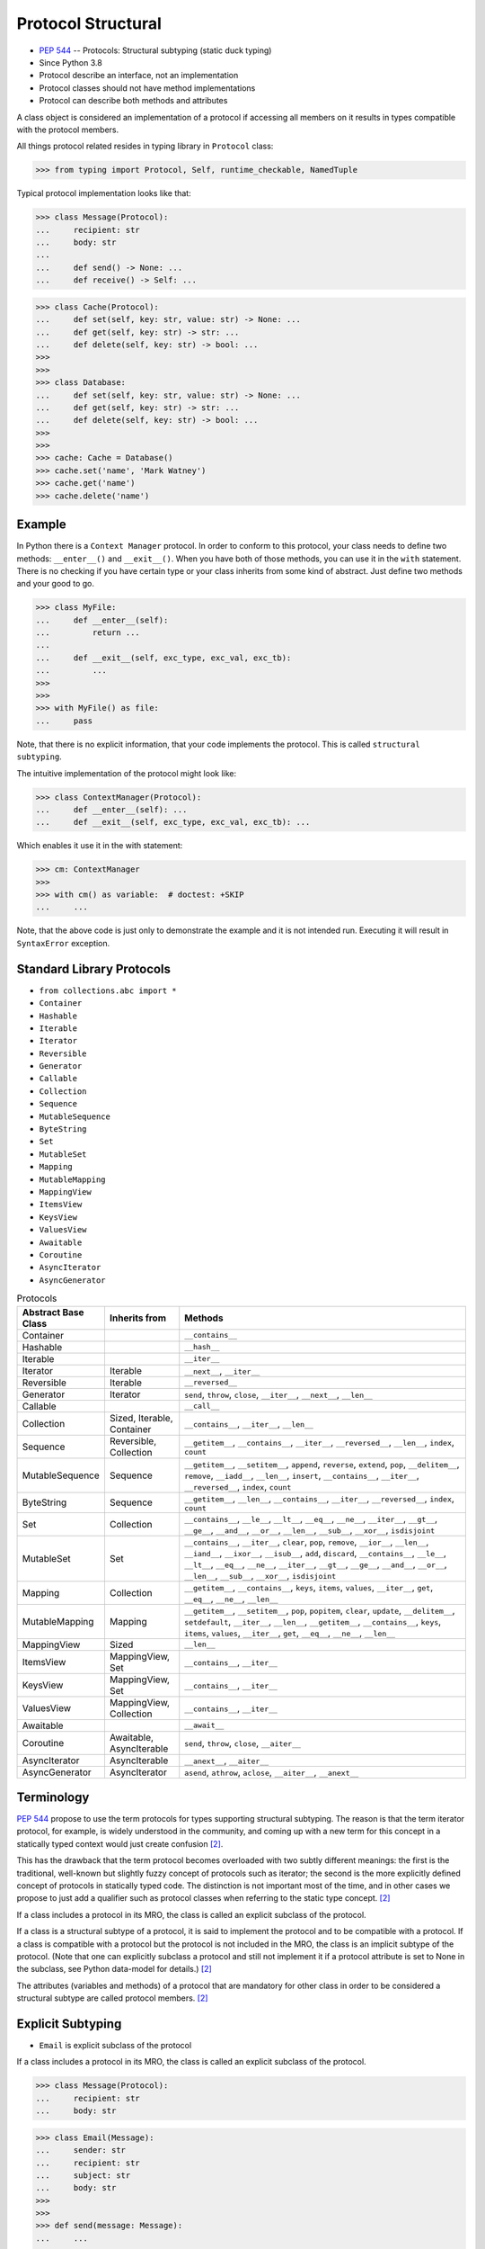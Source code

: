 Protocol Structural
===================
* :pep:`544` -- Protocols: Structural subtyping (static duck typing)
* Since Python 3.8
* Protocol describe an interface, not an implementation
* Protocol classes should not have method implementations
* Protocol can describe both methods and attributes

A class object is considered an implementation of a protocol if accessing
all members on it results in types compatible with the protocol members.

All things protocol related resides in typing library in ``Protocol`` class:

>>> from typing import Protocol, Self, runtime_checkable, NamedTuple

Typical protocol implementation looks like that:

>>> class Message(Protocol):
...     recipient: str
...     body: str
...
...     def send() -> None: ...
...     def receive() -> Self: ...


>>> class Cache(Protocol):
...     def set(self, key: str, value: str) -> None: ...
...     def get(self, key: str) -> str: ...
...     def delete(self, key: str) -> bool: ...
>>>
>>>
>>> class Database:
...     def set(self, key: str, value: str) -> None: ...
...     def get(self, key: str) -> str: ...
...     def delete(self, key: str) -> bool: ...
>>>
>>>
>>> cache: Cache = Database()
>>> cache.set('name', 'Mark Watney')
>>> cache.get('name')
>>> cache.delete('name')


Example
-------
In Python there is a ``Context Manager`` protocol. In order to conform
to this protocol, your class needs to define two methods: ``__enter__()``
and ``__exit__()``. When you have both of those methods, you can use it
in the ``with`` statement. There is no checking if you have certain type
or your class inherits from some kind of abstract. Just define two methods
and your good to go.

>>> class MyFile:
...     def __enter__(self):
...         return ...
...
...     def __exit__(self, exc_type, exc_val, exc_tb):
...         ...
>>>
>>>
>>> with MyFile() as file:
...     pass

Note, that there is no explicit information, that your code implements
the protocol. This is called ``structural subtyping``.

The intuitive implementation of the protocol might look like:

>>> class ContextManager(Protocol):
...     def __enter__(self): ...
...     def __exit__(self, exc_type, exc_val, exc_tb): ...

Which enables it use it in the with statement:

>>> cm: ContextManager
>>>
>>> with cm() as variable:  # doctest: +SKIP
...     ...

Note, that the above code is just only to demonstrate the example and
it is not intended run. Executing it will result in ``SyntaxError``
exception.


Standard Library Protocols
--------------------------
* ``from collections.abc import *``
* ``Container``
* ``Hashable``
* ``Iterable``
* ``Iterator``
* ``Reversible``
* ``Generator``
* ``Callable``
* ``Collection``
* ``Sequence``
* ``MutableSequence``
* ``ByteString``
* ``Set``
* ``MutableSet``
* ``Mapping``
* ``MutableMapping``
* ``MappingView``
* ``ItemsView``
* ``KeysView``
* ``ValuesView``
* ``Awaitable``
* ``Coroutine``
* ``AsyncIterator``
* ``AsyncGenerator``

.. csv-table:: Protocols
    :header: "Abstract Base Class", "Inherits from", "Methods"
    :widths: 15, 15, 60

    "Container",           "",                           "``__contains__``"
    "Hashable",            "",                           "``__hash__``"
    "Iterable",            "",                           "``__iter__``"
    "Iterator",            "Iterable",                   "``__next__``, ``__iter__``"
    "Reversible",          "Iterable",                   "``__reversed__``"
    "Generator",           "Iterator",                   "``send``, ``throw``, ``close``, ``__iter__``, ``__next__``, ``__len__``"
    "Callable",            "",                           "``__call__``"
    "Collection",          "Sized, Iterable, Container", "``__contains__``, ``__iter__``, ``__len__``"
    "Sequence",            "Reversible, Collection",     "``__getitem__``, ``__contains__``, ``__iter__``, ``__reversed__``, ``__len__``, ``index``, ``count``"
    "MutableSequence",     "Sequence",                   "``__getitem__``, ``__setitem__``, ``append``, ``reverse``, ``extend``, ``pop``, ``__delitem__``, ``remove``, ``__iadd__``, ``__len__``, ``insert``, ``__contains__``, ``__iter__``, ``__reversed__``, ``index``, ``count``"
    "ByteString",          "Sequence",                   "``__getitem__``, ``__len__``, ``__contains__``, ``__iter__``, ``__reversed__``, ``index``, ``count``"
    "Set",                 "Collection",                 "``__contains__``, ``__le__``, ``__lt__``, ``__eq__``, ``__ne__``, ``__iter__``, ``__gt__``, ``__ge__``, ``__and__``, ``__or__``, ``__len__``, ``__sub__``, ``__xor__``, ``isdisjoint``"
    "MutableSet",          "Set",                        "``__contains__``, ``__iter__``, ``clear``, ``pop``, ``remove``, ``__ior__``, ``__len__``, ``__iand__``, ``__ixor__``, ``__isub__``, ``add``, ``discard``, ``__contains__``, ``__le__``, ``__lt__``, ``__eq__``, ``__ne__``, ``__iter__``, ``__gt__``, ``__ge__``, ``__and__``, ``__or__``, ``__len__``, ``__sub__``, ``__xor__``, ``isdisjoint``"
    "Mapping",             "Collection",                 "``__getitem__``, ``__contains__``, ``keys``, ``items``, ``values``, ``__iter__``, ``get``, ``__eq__``, ``__ne__``, ``__len__``"
    "MutableMapping",      "Mapping",                    "``__getitem__``, ``__setitem__``, ``pop``, ``popitem``, ``clear``, ``update``, ``__delitem__``, ``setdefault``, ``__iter__``, ``__len__``, ``__getitem__``, ``__contains__``, ``keys``, ``items``, ``values``, ``__iter__``, ``get``, ``__eq__``, ``__ne__``, ``__len__``"
    "MappingView",         "Sized",                      "``__len__``"
    "ItemsView",           "MappingView, Set",           "``__contains__``, ``__iter__``"
    "KeysView",            "MappingView, Set",           "``__contains__``, ``__iter__``"
    "ValuesView",          "MappingView, Collection",    "``__contains__``, ``__iter__``"
    "Awaitable",           "",                           "``__await__``"
    "Coroutine",           "Awaitable, AsyncIterable",   "``send``, ``throw``, ``close``, ``__aiter__``"
    "AsyncIterator",       "AsyncIterable",              "``__anext__``, ``__aiter__``"
    "AsyncGenerator",      "AsyncIterator",              "``asend``, ``athrow``, ``aclose``, ``__aiter__``, ``__anext__``"


Terminology
-----------
:pep:`544` propose to use the term protocols for types supporting structural
subtyping. The reason is that the term iterator protocol, for example, is
widely understood in the community, and coming up with a new term for this
concept in a statically typed context would just create confusion
[#PEP544]_.

This has the drawback that the term protocol becomes overloaded with two
subtly different meanings: the first is the traditional, well-known but
slightly fuzzy concept of protocols such as iterator; the second is the
more explicitly defined concept of protocols in statically typed code. The
distinction is not important most of the time, and in other cases we
propose to just add a qualifier such as protocol classes when referring to
the static type concept. [#PEP544]_

If a class includes a protocol in its MRO, the class is called an explicit
subclass of the protocol.

If a class is a structural subtype of a protocol, it is said to implement
the protocol and to be compatible with a protocol. If a class is compatible
with a protocol but the protocol is not included in the MRO, the class is
an implicit subtype of the protocol. (Note that one can explicitly subclass
a protocol and still not implement it if a protocol attribute is set to
None in the subclass, see Python data-model for details.) [#PEP544]_

The attributes (variables and methods) of a protocol that are mandatory for
other class in order to be considered a structural subtype are called
protocol members. [#PEP544]_


Explicit Subtyping
------------------
* ``Email`` is explicit subclass of the protocol

If a class includes a protocol in its MRO, the class is called an explicit
subclass of the protocol.

>>> class Message(Protocol):
...     recipient: str
...     body: str

>>> class Email(Message):
...     sender: str
...     recipient: str
...     subject: str
...     body: str
>>>
>>>
>>> def send(message: Message):
...     ...
>>>
>>>
>>> email = Email()
>>> email.sender = 'mwatney@nasa.gov'
>>> email.recipient = 'mlewis@nasa.gov'
>>> email.subject = 'I am alive!'
>>> email.body = 'I survived the storm. I am alone on Mars.'
>>>
>>> send(email)  # will pass the checker


Structural Subtyping
--------------------
* If an object that has all the protocol attributes it implements it
* Structural subtyping is natural for Python programmers
* Matches the runtime semantics of duck typing
* ``Email`` is structural subtype of a protocol (it conforms to structure)
* ``Email`` is implicit subtype of the protocol ``Message`` (not inherits)
* ``Email`` implement the protocol ``Message``
* ``Email`` is compatible with a protocol ``Message``

If a class is a structural subtype of a protocol, it is said to implement
the protocol and to be compatible with a protocol. If a class is compatible
with a protocol but the protocol is not included in the MRO, the class is
an implicit subtype of the protocol. (Note that one can explicitly subclass
a protocol and still not implement it if a protocol attribute is set to
None in the subclass, see Python data-model for details.) [#PEP544]_

>>> class Message(Protocol):
...     recipient: str
...     body: str

>>> class Email:
...     sender: str
...     recipient: str
...     subject: str
...     body: str
>>>
>>>
>>> def send(message: Message):
...     ...
>>>
>>>
>>> email = Email()
>>> email.sender = 'mwatney@nasa.gov'
>>> email.recipient = 'mlewis@nasa.gov'
>>> email.subject = 'I am alive!'
>>> email.body = 'I survived the storm. I am alone on Mars.'
>>>
>>> send(email)  # will pass the checker


What Protocols are Not?
-----------------------
* At runtime, protocol classes is simple ABC
* No runtime type check
* Protocols are completely optional

At runtime, protocol classes will be simple ABCs. There is no intent to
provide sophisticated runtime instance and class checks against protocol
classes. This would be difficult and error-prone and will contradict the
logic of :pep:`484`. As well, following :pep:`484` and :pep:`526` Python
steering committee states that protocols are completely optional [#PEP544]_:

* No runtime semantics will be imposed for variables or parameters
  annotated with a protocol class.
* Any checks will be performed only by third-party type checkers and other
  tools.
* Programmers are free to not use them even if they use type annotations.
* There is no intent to make protocols non-optional in the future.

>>> class SMS(Protocol):
...     recipient: str
...     body: str
>>>
>>> class MMS(Protocol):
...     recipient: str
...     body: str
...     mimetype: str

>>> class MyMessage:
...     recipient: str
...     body: str
>>>
>>>
>>> a: SMS = MyMessage()  # Ok
>>> b: MMS = MyMessage()  # Expected type 'MMS', got 'MyMessage' instead


Covariance, Contravariance, Invariance
--------------------------------------
* https://www.youtube.com/watch?v=1IiL31tUEVk&t=445s
* Covariance - Enables you to use a more derived type than originally specified
* Contravariance - Enables you to use a more generic (less derived) type than originally specified
* Invariance - Means that you can use only the type originally specified.
* Invariance is important for example in ``np.ndarray``, where all items must be exactly the same type

Covariance and contravariance are terms that refer to the ability to use a
more derived type (more specific) or a less derived type (less specific)
than originally specified. Generic type parameters support covariance and
contravariance to provide greater flexibility in assigning and using
generic types [#MicrosoftGenericsCovContra]_

In general, a covariant type parameter can be used as the return type of a
delegate, and contravariant type parameters can be used as parameter types.

>>> def check(what: int):
...     pass

>>> bool.mro()
[<class 'bool'>, <class 'int'>, <class 'object'>]

.. glossary::

    Covariance
        Enables you to use a more derived type than originally specified
        [#MicrosoftGenericsCovContra]_

        >>> check(True)     # ok
        >>> check(1)        # ok
        >>> check(object)   # error

    Contravariance
        Enables you to use a more generic (less derived) type than
        originally specified [#MicrosoftGenericsCovContra]_

        >>> check(True)     # error
        >>> check(1)        # ok
        >>> check(object)   # ok

    Invariance
        Means that you can use only the type originally specified. An
        invariant generic type parameter is neither covariant nor
        contravariant [#MicrosoftGenericsCovContra]_

        >>> check(True)     # error
        >>> check(1)        # ok
        >>> check(object)   # error

>>> from typing import TypeVar
>>>
>>>
>>> T = TypeVar('T', int, float, covariant=False, contravariant=True)
>>>
>>> def run(x: T) -> T:
...     ...

.. figure:: img/protocol-covariance.png

    Covariance. Replacement with more specialized type.
    Dog is more specialized than Animal. [#Langa2022]_

.. figure:: img/protocol-contravariance.png

    Contravariance. Replacement with more generic type.
    Animal is more generic than Cat. [#Langa2022]_

.. figure:: img/protocol-contravariance.png

    Invariance. Type must be the same and you cannot replace it.
    Animal cannot be substituted for Cat and vice versa. [#Langa2022]_

Example:

By default type annotation checkers works in covariant mode:

>>> def print_coordinates(point: tuple):
...     x, y, z = point
...     print(f'{x=}, {y=}, {z=}')

This means, that the ``point`` argument to the ``print_coordinates`` function
could be either ``tuple`` or any object which inherits from ``tuple``.

In the following example ``pt`` is **invariant** type as it is exactly as
required, that is ``tuple``:

>>> pt = (1, 2, 3)
>>> print_coordinates(pt)
x=1, y=2, z=3

``NamedTuple`` inherits from ``tuple``, so it could be used as **covariant**
type:

>>> class Point(NamedTuple):
...     x: int
...     y: int
...     z: int
>>>
>>> pt = Point(1,2,3)
>>> print_coordinates(pt)
x=1, y=2, z=3


Default Value
-------------
>>> class User(Protocol):
...     firstname: str
...     lastname: str
...     group: str = 'admins'


Merging and extending protocols
-------------------------------
>>> from typing import Sized, Protocol
>>>
>>>
>>> class Closable(Protocol):
...     def close(self) -> None:
...         ...
>>>
>>> class SizableAndClosable(Sized, Closable, Protocol):
...     pass


Generic Protocols
-----------------
>>> from abc import abstractmethod
>>> from typing import Protocol, TypeVar, Iterator
>>>
>>>
>>> T = TypeVar('T')
>>>
>>> class Iterable(Protocol[T]):
...     @abstractmethod
...     def __iter__(self) -> Iterator[T]:
...         ...


Recursive Protocols
-------------------
* Since 3.11 :pep:`673` –- Self Type
* Since 3.7 ``from __future__ import annotations``
* Future :pep:`563` -- Postponed Evaluation of Annotations

>>> from typing import Protocol, Iterable, Self

Traversing Graph nodes:

>>> class Graph(Protocol):
...     def get_node(self) -> Iterable[Self]:
...         ...

Traversing Tree nodes:

>>> class Tree(Protocol):
...     def get_node(self) -> Iterable[Self]:
...         ...


Unions
------
>>> class Exitable(Protocol):
...     def exit(self) -> int:
...         ...
>>>
>>> class Quittable(Protocol):
...     def quit(self) -> int | None:
...         ...

>>> def finish(task: Exitable | Quittable) -> None:
...     task.exit()
...     task.quit()


Modules as implementations of protocols
---------------------------------------
A module object is accepted where a protocol is expected if the public
interface of the given module is compatible with the expected protocol. For
example:

File ``config.py``:

>>> database_host = '127.0.0.1'
>>> database_port = 5432
>>> database_name = 'ares3'
>>> database_user = 'mwatney'
>>> database_pass = 'myVoiceIsMyPassword'

File ``main.py``:

>>> from typing import Protocol
>>>
>>>
>>> class DatabaseConfig(Protocol):
...     database_host: str
...     database_port: int
...     database_name: str
...     database_user: str
...     database_pass: str
>>>
>>>
>>> import config  # doctest: +SKIP
>>> dbconfig: DatabaseConfig = config # Passes type check  # doctest: +SKIP


Callbacks
---------
File ``myrequest.py``:

>>> URL = 'https://python3.info'
>>>
>>> def on_success(result: str) -> None:
...     ...
>>>
>>> def on_error(error: Exception) -> None:
...     ...

File ``main.py``:

>>> from typing import Protocol
>>>
>>>
>>> class Request(Protocol):
...     URL: str
...     def on_success(self, result: str) -> None: ...
...     def on_error(self, error: Exception) -> None: ...
>>>
>>>
>>> import myrequest  # doctest: +SKIP
>>> request: Request = myrequest  # Passes type check  # doctest: +SKIP


Runtime Checkable
-----------------
* By default ``isinstance()`` and ``issubclass()`` won't work with protocols
* You can use ``typing.runtime_checkable`` decorator to make it work

The default semantics is that ``isinstance()`` and ``issubclass()`` fail for
protocol types. This is in the spirit of duck typing -- protocols basically
would be used to model duck typing statically, not explicitly at runtime.

However, it should be possible for protocol types to implement custom
instance and class checks when this makes sense, similar to how ``Iterable``
and other ABCs in ``collections.abc`` and ``typing`` already do it, but this
is limited to non-generic and unsubscripted generic protocols (``Iterable``
is statically equivalent to ``Iterable[Any]``).

The typing module will define a special ``@runtime_checkable`` class
decorator that provides the same semantics for class and instance checks
as for ``collections.abc`` classes, essentially making them 'runtime
protocols':

>>> class Message(Protocol):
...     recipient: str
...     body: str
>>>
>>>
>>> class Email:
...     sender: str
...     recipient: str
...     subject: str
...     body: str
>>>
>>>
>>> isinstance(Email, Message)
Traceback (most recent call last):
TypeError: Instance and class checks can only be used with @runtime_checkable protocols

>>> @runtime_checkable
... class Message(Protocol):
...     recipient: str
...     body: str
>>>
>>>
>>> class Email:
...     sender: str
...     recipient: str
...     subject: str
...     body: str
>>>
>>>
>>> isinstance(Email, Message)
False

The above example returns ``False`` because ``Email`` class defines only
type annotations not fields (fields does not exist and therefore it is not
and instance of a protocol). With methods is easier. Methods always exists.

Example below shows class with already filled information and therefore
those fields exists.

>>> class Account(Protocol):
...     username: str
...     password: str
>>>
>>>
>>> class User:
...     username: str = 'Mark'
...     password: str = 'Watney'
...     groups: str = ['staff', 'admins']
>>>
>>>
>>> isinstance(User, Account)
Traceback (most recent call last):
TypeError: Instance and class checks can only be used with @runtime_checkable protocols

>>> @runtime_checkable
... class Account(Protocol):
...     username: str
...     password: str
>>>
>>>
>>> class User:
...     username: str = 'Mark'
...     password: str = 'Watney'
...     groups: str = ['staff', 'admins']
>>>
>>>
>>> isinstance(User, Account)
True

>>> @runtime_checkable
... class Cache(Protocol):
...     def set(self, key: str, value: str) -> None: ...
...     def get(self, key: str) -> str: ...
...     def delete(self, key: str) -> bool: ...
>>>
>>>
>>> class Database:
...     def set(self, key: str, value: str) -> None: ...
...     def get(self, key: str) -> str: ...
...     def delete(self, key: str) -> bool: ...
>>>
>>>
>>> cache: Cache = Database()
>>> cache.set('name', 'Mark Watney')
>>> cache.get('name')
>>> cache.delete('name')


Use Case - 0x01
---------------
>>> from typing import Protocol
>>>
>>>
>>> class SupportsClose(Protocol):
...     def close(self) -> None:
...         ...


Use Case - 0x02
---------------
>>> from dataclasses import dataclass

>>> class SupportsWrite(Protocol):
...     def write(self): ...
>>>
>>>
>>> def print(*values, sep=' ', end='\n', file: SupportsWrite = None):
...     ...

>>> @dataclass
... class File:
...     filename: str
...
...     def write(self):
...         ...
>>>
>>> print('hello', 'world', file=File('/tmp/myfile.txt'))


Use Case - 0x02
---------------
>>> from abc import abstractmethod
>>> from typing import Protocol
>>>
>>>
>>> class RGB(Protocol):
...     rgb: tuple[int, int, int]
...
...     @abstractmethod
...     def opacity(self) -> int:
...         return 0
>>>
>>>
>>> class Pixel(RGB):
...     def __init__(self, red: int, green: int, blue: float) -> None:
...         self.rgb = red, green, blue
...

Type checker will warn:

* ``blue`` must be ``int``
* ``opacity`` is not defined


Use Case - 0x03
---------------
File ``myapp/view.py``

>>> def get(request):
...     ...
>>>
>>> def post(request):
...     ...
>>>
>>> def put(request):
...     ...
>>>
>>> def delete(request):
...     ...

File ``main.py``

>>> from typing import Protocol
>>>
>>>
>>> class HttpView(Protocol):
...     def get(request): ...
...     def post(request): ...
...     def put(request): ...
...     def delete(request): ...
>>>
>>>
>>> import myapp.view  # doctest: +SKIP
>>> view: HttpView = myapp.view  # doctest: +SKIP


Use Case - 0x04
---------------
This use case demonstrate how ``mypy`` display information about invalid
method. ``Cache`` protocol defines ``.clear()`` method which is not present
in the ``DatabaseCache`` implementation. ``mypy`` will raise and error and
fail CI/CD build.

>>> class Cache(Protocol):
...     def set(self, key: str, value: str) -> None: ...
...     def get(self, key: str) -> str: ...
...     def clear(self) -> None: ...

>>> class DatabaseCache:
...     def set(self, key: str, value: str) -> None:
...         ...
...
...     def get(self, key: str) -> str:
...         return '...'
>>>
>>>
>>> mycache: Cache = DatabaseCache()
>>> mycache.set('firstname', 'Mark')
>>> mycache.set('lastname', 'Watney')
>>> fname = mycache.get('firstname')
>>> lname = mycache.get('lastname')

.. code-block:: console

    $ python3 -m mypy myfile.py
    myfile.py:16: error: Incompatible types in assignment (expression has type "DatabaseCache", variable has type "Cache")  [assignment]
    myfile.py:16: note: "DatabaseCache" is missing following "Cache" protocol member:
    myfile.py:16: note:     clear
    Found 1 error in 1 file (checked 1 source file)


Use Case - 0x05
---------------
This use case demonstrate how ``mypy`` display information about invalid
argument type to the ``.set()`` method. In ``Cache`` protocol ``.set()``
method has ``value: str``. In the implementation ``.set()`` method has
``value: int``. Despite this is only type annotation change, ``mypy``
will raise an error and fail CI/CD build.

>>> class Cache(Protocol):
...     def set(self, key: str, value: str) -> None: ...
...     def get(self, key: str) -> str: ...
...     def clear(self) -> None: ...

>>> class DatabaseCache:
...     def set(self, key: str, value: int) -> None:
...         ...
...
...     def get(self, key: str) -> str:
...         return '...'
...
...     def clear(self) -> None:
...         ...
>>>
>>>
>>> mycache: Cache = DatabaseCache()
>>> mycache.set('firstname', 'Mark')
>>> mycache.set('lastname', 'Watney')
>>> fname = mycache.get('firstname')
>>> lname = mycache.get('lastname')
>>> mycache.clear()

.. code-block:: console

    $ python -m mypy myfile.py
    myfile.py:25: error: Incompatible types in assignment (expression has type "DatabaseCache", variable has type "Cache")  [assignment]
    myfile.py:25: note: Following member(s) of "DatabaseCache" have conflicts:
    myfile.py:25: note:     Expected:
    myfile.py:25: note:         def set(self, key: str, value: str) -> None
    myfile.py:25: note:     Got:
    myfile.py:25: note:         def set(self, key: str, value: int) -> None
    Found 1 error in 1 file (checked 1 source file)


Use Case - 0x06
---------------
This time example is valid and does not contain any errors. This will allow
for success build in CI/CD system.

>>> class Cache(Protocol):
...     def set(self, key: str, value: str) -> None: ...
...     def get(self, key: str) -> str: ...
...     def clear(self) -> None: ...

>>> class DatabaseCache:
...     def set(self, key: str, value: str) -> None:
...         ...
...
...     def get(self, key: str) -> str:
...         return '...'
...
...     def clear(self) -> None:
...         ...
>>>
>>>
>>> mycache: Cache = DatabaseCache()
>>> mycache.set('firstname', 'Mark')
>>> mycache.set('lastname', 'Watney')
>>> fname = mycache.get('firstname')
>>> lname = mycache.get('lastname')
>>> mycache.clear()

.. code-block:: console

    $ python -m mypy myfile.py
    Success: no issues found in 1 source file


References
----------
.. [#MicrosoftGenericsCovContra] https://docs.microsoft.com/en-us/dotnet/standard/generics/covariance-and-contravariance

.. [#PEP544] Levkivskyi, I. and Lehtosalo, J. and Langa, Ł. PEP 544 -- Protocols: Structural subtyping (static duck typing). Year: 2017. Retrieved: 2022-03-09. URL: https://www.python.org/dev/peps/pep-0544/

.. [#Langa2022] Langa, Ł. Covariance/Contravariance/Invariance. Year: 2022. Retrieved: 2022-06-09. URL: https://www.youtube.com/watch?v=1IiL31tUEVk&t=445s
